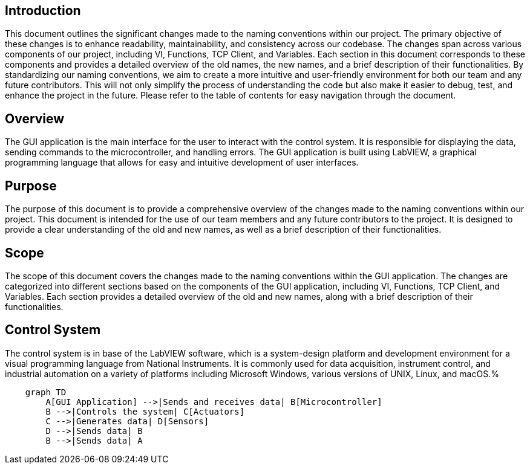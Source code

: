== Introduction
This document outlines the significant changes made to the naming conventions within our project. The primary objective of these changes is to enhance readability, maintainability, and consistency across our codebase.
The changes span across various components of our project, including VI, Functions, TCP Client, and Variables. Each section in this document corresponds to these components and provides a detailed overview of the old names, the new names, and a brief description of their functionalities.
By standardizing our naming conventions, we aim to create a more intuitive and user-friendly environment for both our team and any future contributors. This will not only simplify the process of understanding the code but also make it easier to debug, test, and enhance the project in the future.
Please refer to the table of contents for easy navigation through the document.

== Overview
The GUI application is the main interface for the user to interact with the control system. It is responsible for displaying the data, sending commands to the microcontroller, and handling errors. The GUI application is built using LabVIEW, a graphical programming language that allows for easy and intuitive development of user interfaces.

== Purpose
The purpose of this document is to provide a comprehensive overview of the changes made to the naming conventions within our project. This document is intended for the use of our team members and any future contributors to the project. It is designed to provide a clear understanding of the old and new names, as well as a brief description of their functionalities.

== Scope
The scope of this document covers the changes made to the naming conventions within the GUI application. The changes are categorized into different sections based on the components of the GUI application, including VI, Functions, TCP Client, and Variables. Each section provides a detailed overview of the old and new names, along with a brief description of their functionalities.

== Control System
The control system is in base of the LabVIEW software, which is a system-design platform and development environment for a visual programming language from National Instruments. It is commonly used for data acquisition, instrument control, and industrial automation on a variety of platforms including Microsoft Windows, various versions of UNIX, Linux, and macOS.%


[mermaid, CS_diagram, png]
....
    graph TD
        A[GUI Application] -->|Sends and receives data| B[Microcontroller]
        B -->|Controls the system| C[Actuators]
        C -->|Generates data| D[Sensors]
        D -->|Sends data| B
        B -->|Sends data| A
....






